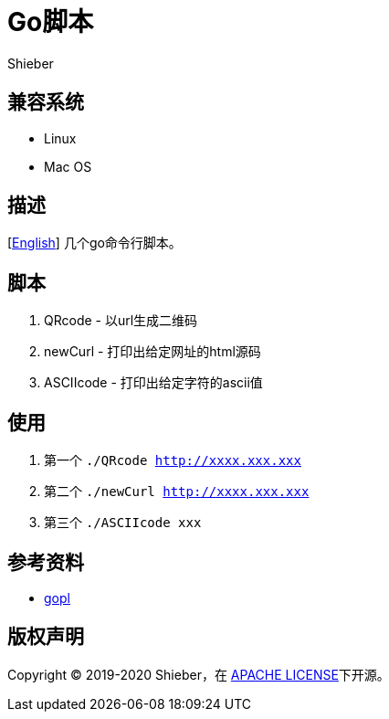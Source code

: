 = Go脚本
Shieber

ifndef::env-github[:icons: font]
ifdef::env-github[]
:outfilesuffix: .adoc
:caution-caption: :fire:
:important-caption: :exclamation:
:note-caption: :paperclip:
:tip-caption: :bulb:
:warning-caption: :warning:
endif::[]

:uri-license: https://github.com/QMHTMY/GoScripts/blob/master/LICENSE
:uri-readme-cn: https://github.com/QMHTMY/GoScripts/blob/master/README_CN.adoc

== 兼容系统
* Linux 
* Mac OS

== 描述
[link:README.adoc[English]] 几个go命令行脚本。

== 脚本
. QRcode - 以url生成二维码
. newCurl - 打印出给定网址的html源码
. ASCIIcode - 打印出给定字符的ascii值

== 使用
. 第一个 `./QRcode http://xxxx.xxx.xxx`
. 第二个 `./newCurl http://xxxx.xxx.xxx`
. 第三个 `./ASCIIcode xxx`

== 参考资料
* https://books.studygolang.com/gopl-zh/ch0/ch0-01.html[gopl]

== 版权声明
Copyright (C) 2019-2020 Shieber，在 link:LICENSE[APACHE LICENSE]下开源。
